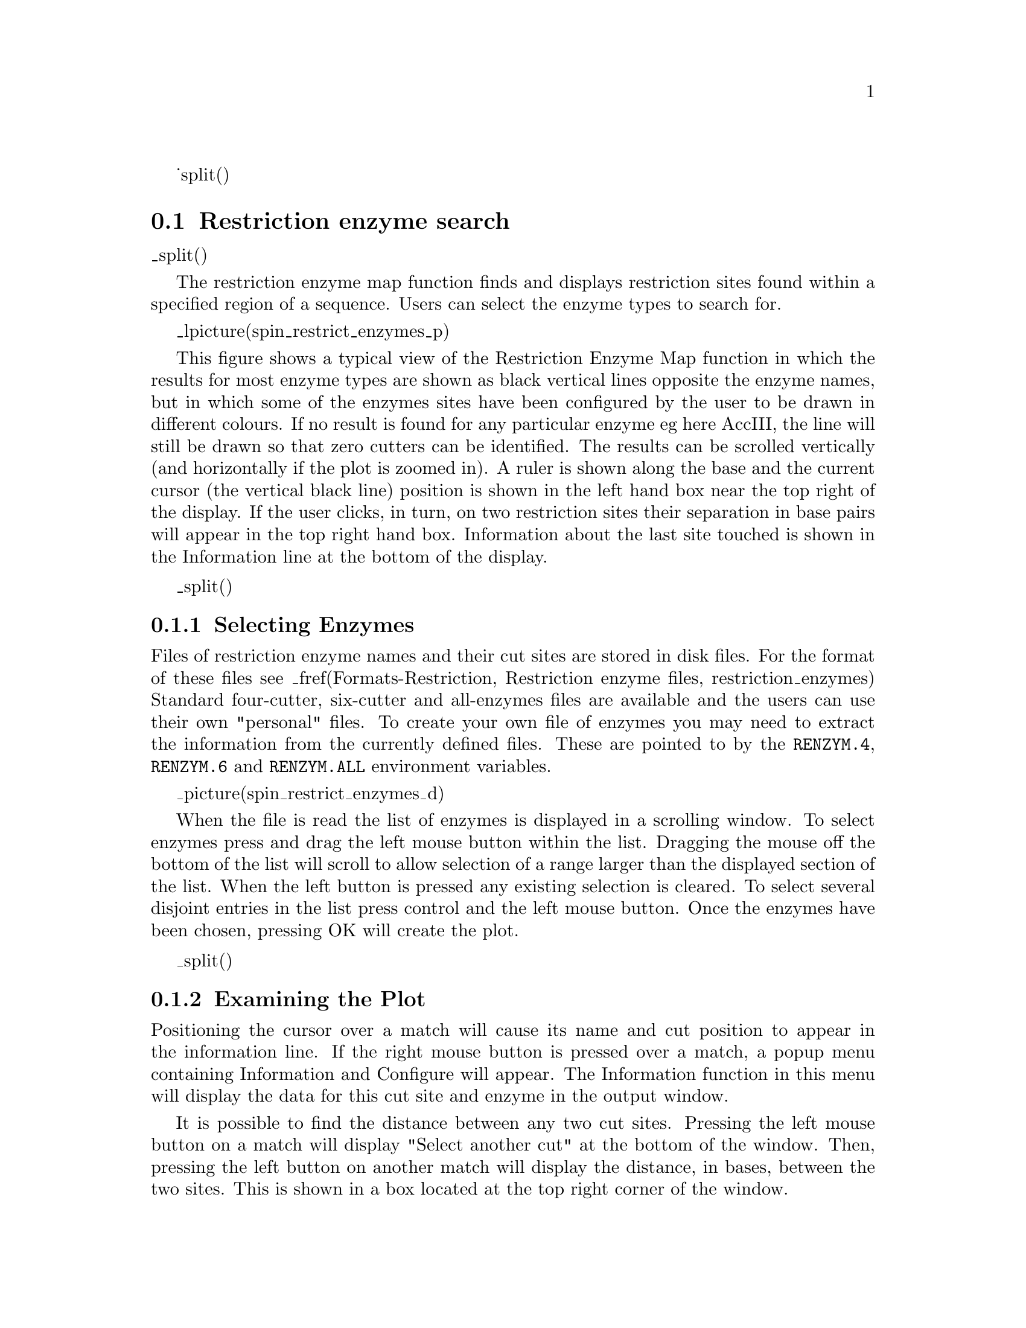 _split()
@node SPIN-Restrict-Introduction
@section Restriction enzyme search
@menu
* SPIN-Restrict-Selecting::          Selecting enzymes
* SPIN-Restrict-Examining::          Examining the plot
* SPIN-Restrict-Reconfig::           Reconfiguring the plot
@end menu

_split()
@cindex Restriction enzymes: introduction: spin

The restriction enzyme map function finds and displays restriction sites
found within a specified region of a sequence. Users can select the enzyme
types to search for.

_lpicture(spin_restrict_enzymes_p)

This figure shows a typical view of the Restriction Enzyme Map function
in which the results for most enzyme types are shown as black vertical
lines opposite the enzyme names, but in which some of the enzymes sites
have been configured by the user to be drawn in different colours.
If no
result is found for any particular enzyme eg here AccIII, the line will
still be drawn so that zero cutters can be identified. 
The results
can be scrolled vertically (and horizontally if the plot is zoomed in).
A ruler is shown along the base and the current cursor (the vertical
black line) position is shown in the left hand box near the top right of
the display.  If the user clicks, in turn, on two restriction sites
their separation in base pairs will appear in the top right hand box.
Information about the last site touched is shown in the Information line
at the bottom of the display.

_split()
@node SPIN-Restrict-Selecting
@subsection Selecting Enzymes
@cindex Restriction enzymes: selecting enzymes: spin

Files of restriction enzyme names and their cut sites are stored in disk
files. For the format of these files see 
_fref(Formats-Restriction, Restriction enzyme files, restriction_enzymes)
Standard four-cutter, six-cutter and all-enzymes files are available and
the users can use their own "personal" files.  To create your own file
of enzymes you may need to extract the information from the currently
defined files. These are pointed to by the @code{RENZYM.4},
@code{RENZYM.6} and @code{RENZYM.ALL} environment variables.

_picture(spin_restrict_enzymes_d)

When the file is read the list of enzymes is displayed in a scrolling
window.  To select enzymes press and drag the left mouse button within
the list.  Dragging the mouse off the bottom of the list will scroll to
allow selection of a range larger than the displayed section of the
list.  When the left button is pressed any existing selection is
cleared. To select several disjoint entries in the list press control
and the left mouse button. Once the enzymes have been chosen, pressing
OK will create the plot.

_split()
@node SPIN-Restrict-Examining
@subsection Examining the Plot
@cindex Restriction enzymes: examining the plot: spin

Positioning the cursor over a match will cause its name and cut position
to appear in the information line.  If the right mouse button is pressed
over a match, a popup menu containing Information and Configure will
appear. The Information function in this menu will display the data for
this cut site and enzyme in the output window.

It is possible to find the distance between any two cut sites.  Pressing
the left mouse button on a match will display "Select another cut" at
the bottom of the window.  Then, pressing the left button on another
match will display the distance, in bases, between the two sites. This
is shown in a box located at the top right corner of the window.

_split()
@node SPIN-Restrict-Reconfig
@subsection Reconfiguring the Plot
@cindex Configure: restriction enzymes: spin
@cindex Restriction enzymes: configuring: spin

The plot displays the results for each restriction enzyme on a separate
line.  Enzymes with no sites are also shown.  The order of these lines
may be changed by pressing and dragging the middle mouse button, or Alt
left mouse button, on one
of the displayed names at the left side of the screen. For example the
figure below shows the results seen above but after the coloured 
(i.e. non-black) rows of sites have been dragged and dropped to be
vertically adjacent.

_lpicture(spin_restrict_enzymes_p1)

The results are plotted as black lines but users can select colours for
each enzyme type by pressing the right button on any of its matches.  A
menu containing Information and Configure will pop up. Configure will
display a colour selection dialogue.  Adjusting the colour here will
adjust the colour for all matches found with this restriction enzyme.

_split()
@node SPIN-Restrict-Printing
@subsection Printing the sites
@cindex Restriction site printing:spin
@cindex Restriction site listing:spin

From the Result manager (_fpref(SPIN-Result-Manager, Result manager)),
menu a pop-up menu for restriction sites results can be used to write
the results in two forms to the the Output window - from here the
results can be saved to a file. The two choices of format are "Output
enzyme by enzyme" and "Output ordered on position", brief examples of
which are shown below. The output also appears in an "Information" window.
Note that these listings are also available from
gap4. 

The restriction enzyme results output ordered "enzyme by enzyme".
The enzymes
sites are numbered and named and the actual cut site from the sequence
is written, followed by the position of the cut, the fragment size, and
finally a sorted list of fragment sizes. 
A list of zero cutters is written underneath.

@example

  Matches found=     1 
      Name            Sequence                 Position Fragment lengths
    1 ApaLI           G'TGCAC                      3506   3505   3505 
                                                          4629   4629 
  Matches found=     8                         
      Name            Sequence                 Position Fragment lengths
    1 ApoI            A'AATTC                      1939   1938    184 
    2 ApoI            G'AATTT                      2632    693    339 
    3 ApoI            A'AATTT                      2996    364    364 
    4 ApoI            G'AATTC                      3180    184    419 
    5 ApoI            A'AATTT                      5283   2103    639 
    6 ApoI            G'AATTC                      5702    419    693 
    7 ApoI            A'AATTC                      6341    639   1455 
    8 ApoI            A'AATTC                      7796   1455   1938 
                                                           339   2103 
  Matches found=     2                         
      Name            Sequence                 Position Fragment lengths
    1 AseI            AT'TAAT                      1790   1789    435 
    2 AseI            AT'TAAT                      2225    435   1789 

Zero cutters:
      Acc65I
      AccIII
      AclNI
      AhdI
      ApaI
      AscI
      Asp700I
      Asp718I
      AspEI
      AsuNHI
      AvrII
                                                          5910   5910 
@end example


The restriction enzyme results output ordered on position. The enzymes
sites are numbered and named and the actual cut site from the sequence
is written, followed by the position of the cut, the fragment size, and
finally a sorted list of cut sizes.

@example

============================================================
Wed 19 Nov 15:42:38 1997: Restriction enzymes result list
------------------------------------------------------------
Sequence /nfs/skye/home10/rs/work/doc/spin/atpase.dat
Number of enzymes = 80
Number of matches = 597
      Name            Sequence                 Position Fragment lengths
    1 AspLEI          GCG'C                         157    156      0 
    2 AccII           CG'CG                         313    156      0 
    3 AspLEI          GCG'C                         313      0      0 
    4 AviII           TGC'GCA                       322      9      0 
    5 AspLEI          GCG'C                         323      1      0 
    6 AsuHPI          'CGCTTTATCACC                 342     19      0 
    7 AflIII          A'CGCGT                       362     20      0 
    8 AccII           CG'CG                         364      2      0 
    9 BcgI            'AACAGGGTTAGCAGAAAAGTCG       389     25      0 
   10 BcgI            GCAGAAAAGTCGCAATTGTATGCA'     423     34      0 
   11 AsuHPI          'CATTTATTCACC                 440     17      0 
   12 AspLEI          GCG'C                         486     46      0 
   13 AciI            C'CGC                         502     16      0 
   14 AciI            G'CGG                         552     50      0 
   15 AccII           CG'CG                         552      0      0 
   16 AclI            AA'CGTT                       614     62      0 

@end example
